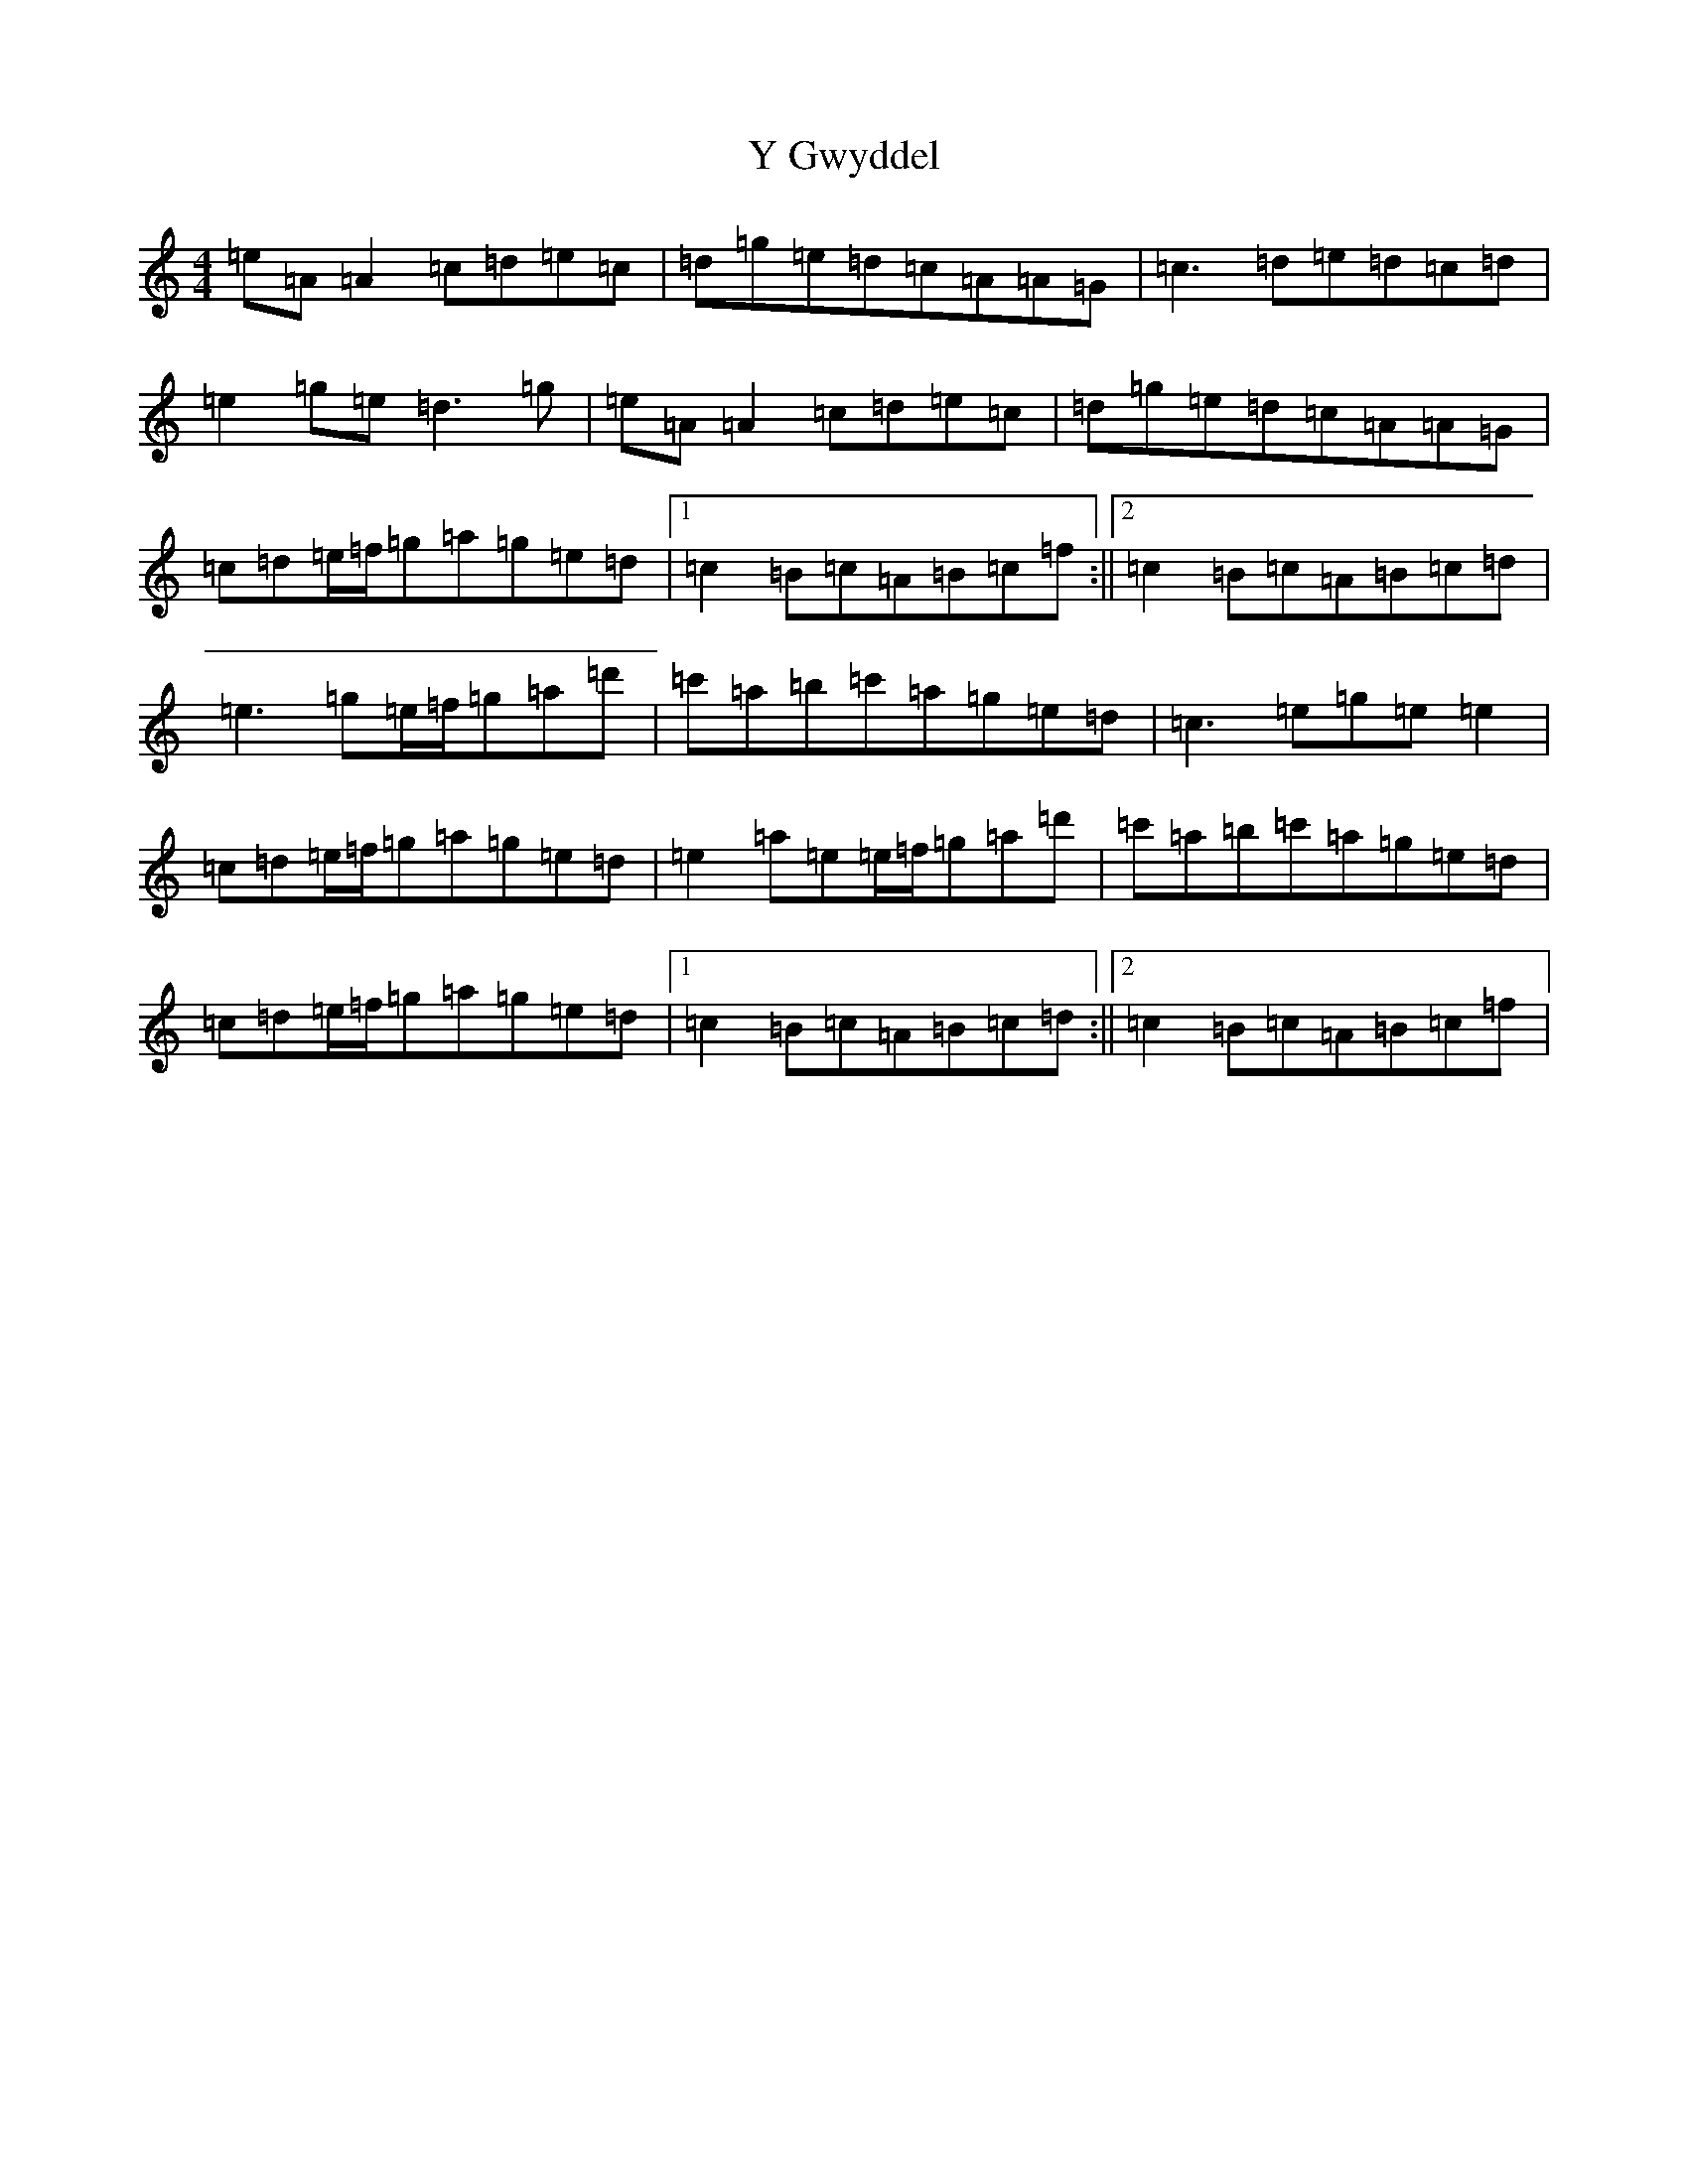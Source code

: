 X: 16643
T: Y Gwyddel
S: https://thesession.org/tunes/12760#setting21606
Z: D Major
R: hornpipe
M:4/4
L:1/8
K: C Major
=e=A=A2=c=d=e=c|=d=g=e=d=c=A=A=G|=c3=d=e=d=c=d|=e2=g=e=d3=g|=e=A=A2=c=d=e=c|=d=g=e=d=c=A=A=G|=c=d=e/2=f/2=g=a=g=e=d|1=c2=B=c=A=B=c=f:||2=c2=B=c=A=B=c=d|=e3=g=e/2=f/2=g=a=d'|=c'=a=b=c'=a=g=e=d|=c3=e=g=e=e2|=c=d=e/2=f/2=g=a=g=e=d|=e2=a=e=e/2=f/2=g=a=d'|=c'=a=b=c'=a=g=e=d|=c=d=e/2=f/2=g=a=g=e=d|1=c2=B=c=A=B=c=d:||2=c2=B=c=A=B=c=f|